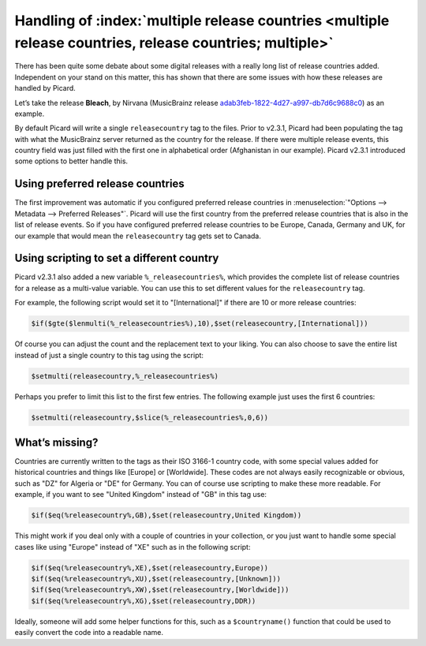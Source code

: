 .. MusicBrainz Picard Documentation Project

Handling of :index:`multiple release countries <multiple release countries, release countries; multiple>`
-----------------------------------------------------------------------------------------------------------

.. From https://community.metabrainz.org/t/handling-of-multiple-release-countries-with-picard-2-3-1/465485

There has been quite some debate about some digital releases with a really long list of release countries added. Independent on your stand on this matter,
this has shown that there are some issues with how these releases are handled by Picard.

Let’s take the release **Bleach**, by Nirvana (MusicBrainz release
`adab3feb-1822-4d27-a997-db7d6c9688c0 <https://musicbrainz.org/release/adab3feb-1822-4d27-a997-db7d6c9688c0>`_) as an example.

By default Picard will write a single ``releasecountry`` tag to the files. Prior to v2.3.1, Picard had been populating the tag with what the MusicBrainz server
returned as the country for the release. If there were multiple release events, this country field was just filled with the first one in alphabetical order
(Afghanistan in our example). Picard v2.3.1 introduced some options to better handle this.


Using preferred release countries
==================================

The first improvement was automatic if you configured preferred release countries in :menuselection:`"Options --> Metadata --> Preferred Releases"`.
Picard will use the first country from the preferred release countries that is also in the list of release events. So if you have configured
preferred release countries to be Europe, Canada, Germany and UK, for our example that would mean the ``releasecountry`` tag gets set to Canada.


Using scripting to set a different country
==============================================

Picard v2.3.1 also added a new variable ``%_releasecountries%``, which provides the complete list of release countries for a release as a multi-value variable.
You can use this to set different values for the ``releasecountry`` tag.

For example, the following script would set it to "\[International\]" if there are 10 or more release countries:

.. code-block:: taggerscript

   $if($gte($lenmulti(%_releasecountries%),10),$set(releasecountry,[International]))

Of course you can adjust the count and the replacement text to your liking. You can also choose to save the entire list instead of just a single country to
this tag using the script:

.. code-block:: taggerscript

   $setmulti(releasecountry,%_releasecountries%)

Perhaps you prefer to limit this list to the first few entries. The following example just uses the first 6 countries:

.. code-block:: taggerscript

   $setmulti(releasecountry,$slice(%_releasecountries%,0,6))


What’s missing?
================

Countries are currently written to the tags as their ISO 3166-1 country code, with some special values added for historical countries and things like \[Europe\]
or \[Worldwide\]. These codes are not always easily recognizable or obvious, such as "DZ" for Algeria or "DE" for Germany. You can of course use scripting to
make these more readable.  For example, if you want to see "United Kingdom" instead of "GB" in this tag use:

.. code-block:: taggerscript

   $if($eq(%releasecountry%,GB),$set(releasecountry,United Kingdom))

This might work if you deal only with a couple of countries in your collection, or you just want to handle some special cases like using "Europe" instead of "XE"
such as in the following script:

.. code-block:: taggerscript

   $if($eq(%releasecountry%,XE),$set(releasecountry,Europe))
   $if($eq(%releasecountry%,XU),$set(releasecountry,[Unknown]))
   $if($eq(%releasecountry%,XW),$set(releasecountry,[Worldwide]))
   $if($eq(%releasecountry%,XG),$set(releasecountry,DDR))

Ideally, someone will add some helper functions for this, such as a ``$countryname()`` function that could be used to easily convert the code into a readable name.

.. raw:: latex

   \clearpage

..   \pagebreak
..   \newpage
..   \clearpage
